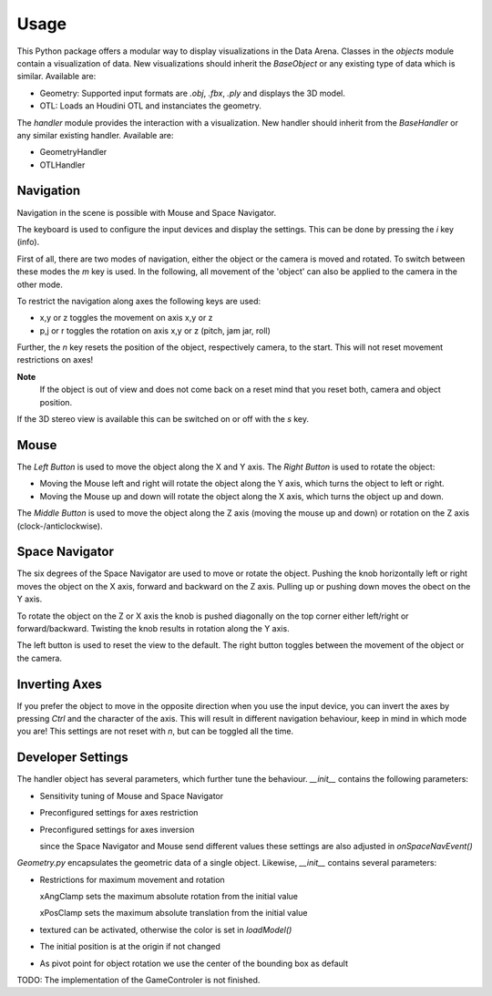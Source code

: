 Usage
=====

This Python package offers a modular way to display visualizations in the Data Arena.
Classes in the `objects` module contain a visualization of data.
New visualizations should inherit the `BaseObject` or any existing type of data which is similar.
Available are:

* Geometry: Supported input formats are *.obj*, *.fbx*, *.ply* and displays the 3D model.
* OTL: Loads an Houdini OTL and instanciates the geometry.

The `handler` module provides the interaction with a visualization.
New handler should inherit from the `BaseHandler` or any similar existing handler.
Available are:

* GeometryHandler
* OTLHandler

Navigation
----------

Navigation in the scene is possible with Mouse and Space Navigator.

The keyboard is used to configure the input devices and display the settings.
This can be done by pressing the *i* key (info).

First of all, there are two modes of navigation, either the object or the camera is moved and rotated.
To switch between these modes the *m* key is used.
In the following, all movement of the 'object' can also be applied to the camera in the other mode.

To restrict the navigation along axes the following keys are used:

* x,y or z toggles the movement on axis x,y or z
* p,j or r toggles the rotation on axis x,y or z (pitch, jam jar, roll)
									
Further, the *n* key resets the position of the object, respectively camera, to the start.
This will not reset movement restrictions on axes!

**Note**
	If the object is out of view and does not come back on a reset mind that you reset both, camera and object position.

If the 3D stereo view is available this can be switched on or off with the *s* key.

Mouse
-----

The *Left Button* is used to move the object along the X and Y axis.
The *Right Button* is used to rotate the object:

* Moving the Mouse left and right will rotate the object along the Y axis, which turns the object to left or right.
* Moving the Mouse up and down will rotate the object along the X axis, which turns the object up and down.

The *Middle Button* is used to move the object along the Z axis (moving the mouse up and down) or rotation on the Z axis (clock-/anticlockwise).

Space Navigator
---------------

The six degrees of the Space Navigator are used to move or rotate the object.
Pushing the knob horizontally left or right moves the object on the X axis, forward and backward on the Z axis.
Pulling up or pushing down moves the obect on the Y axis.

To rotate the object on the Z or X axis the knob is pushed diagonally on the top corner either left/right or forward/backward.
Twisting the knob results in rotation along the Y axis.

The left button is used to reset the view to the default.
The right button toggles between the movement of the object or the camera.

Inverting Axes
--------------

If you prefer the object to move in the opposite direction when you use the input device, you can invert the axes by pressing *Ctrl* and the character of the axis.
This will result in different navigation behaviour, keep in mind in which mode you are!
This settings are not reset with *n*, but can be toggled all the time.

Developer Settings
------------------

The handler object has several parameters, which further tune the behaviour.
`__init__` contains the following parameters:

* Sensitivity tuning of Mouse and Space Navigator
* Preconfigured settings for axes restriction
* Preconfigured settings for axes inversion

  since the Space Navigator and Mouse send different values these settings are also adjusted in `onSpaceNavEvent()`

`Geometry.py` encapsulates the geometric data of a single object.
Likewise, `__init__` contains several parameters:

* Restrictions for maximum movement and rotation

  xAngClamp sets the maximum absolute rotation from the initial value
  
  xPosClamp sets the maximum absolute translation from the initial value
* textured can be activated, otherwise the color is set in `loadModel()`
* The initial position is at the origin if not changed
* As pivot point for object rotation we use the center of the bounding box as default

TODO: The implementation of the GameControler is not finished.
